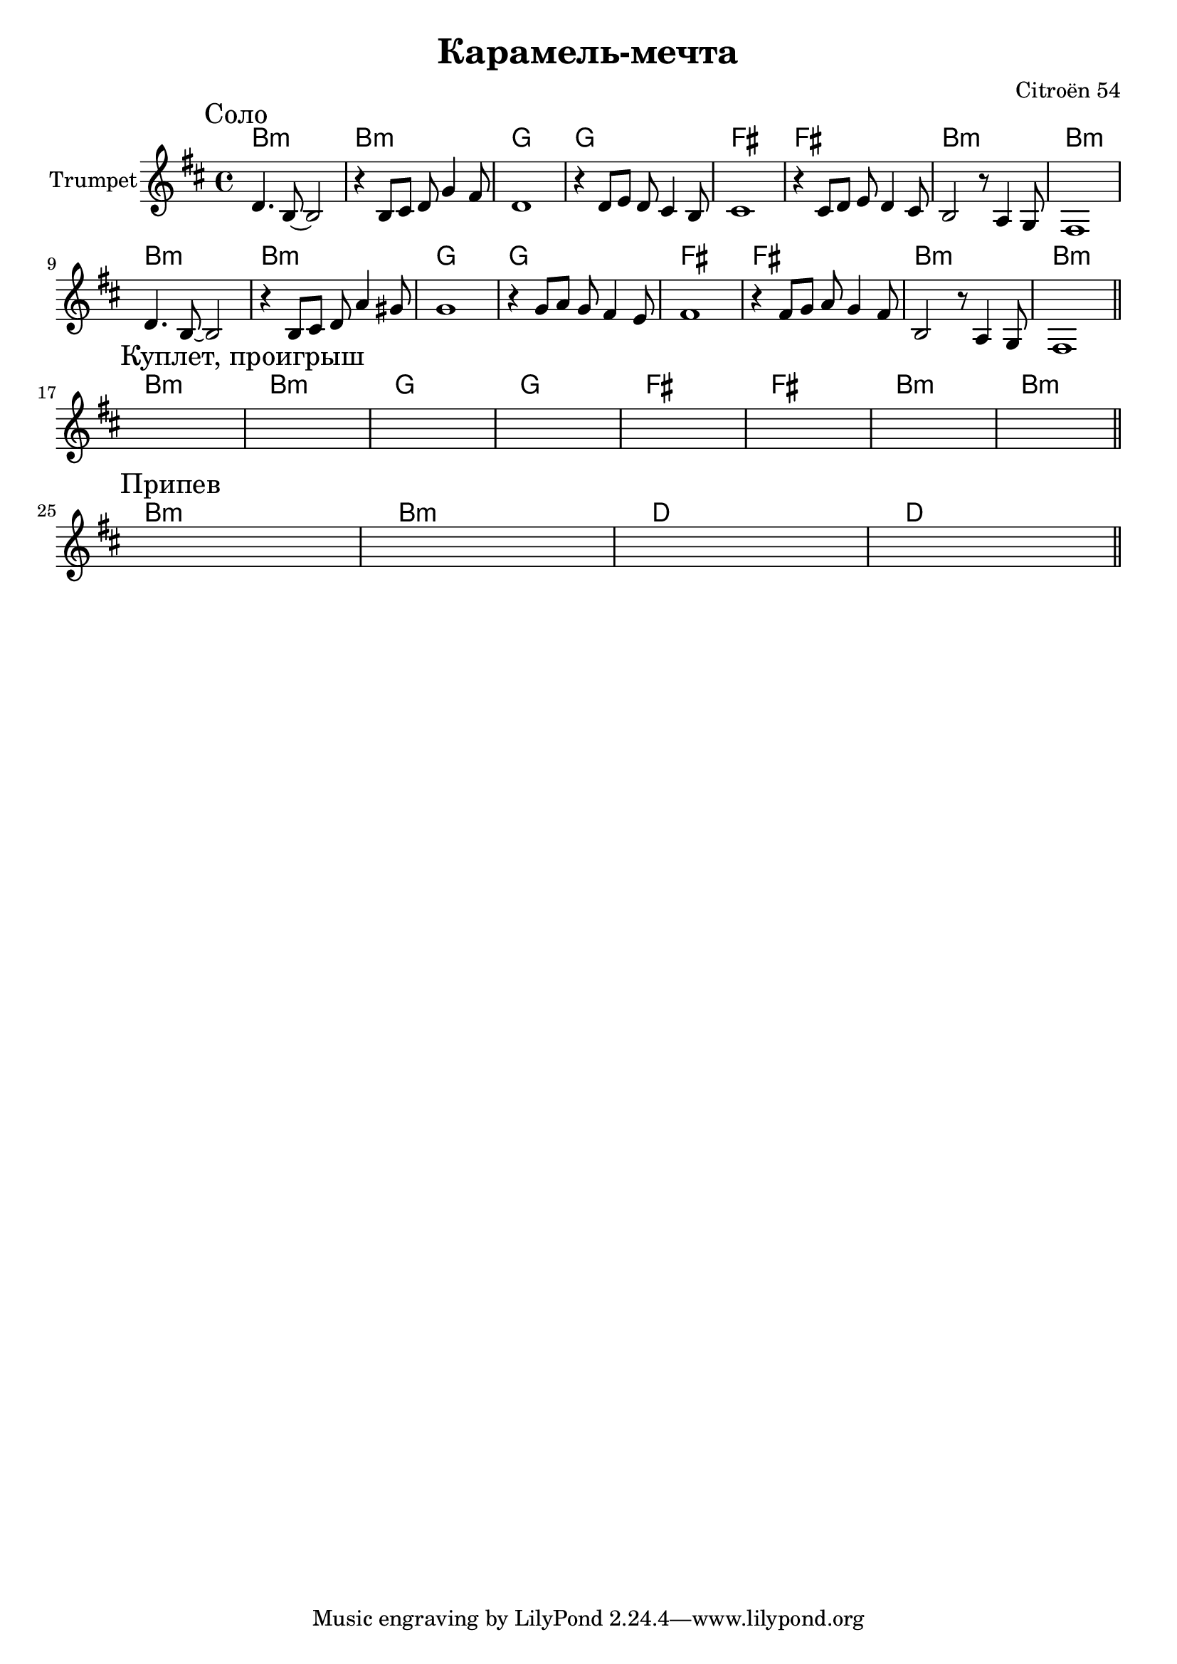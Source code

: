 \version "2.18.2"

\header{
  title="Карамель-мечта"
  composer="Citroёn 54"
}

longBar = #(define-music-function (parser location ) ( ) #{ \once \override Staff.BarLine.bar-extent = #'(-3 . 3) #})



Solo = {
  \tag #'Harmony {
    \chordmode{ a1:m a:m f f e e a:m a:m }
    \chordmode{ a1:m a:m f f e e a:m a:m }
  }
  \tag #'Trumpet {\transpose c bes{
    \mark "Соло"
    \relative c{d4. b8~b2 | r4 b8 cis d g4 fis8 | d1 | r4 d8 e d cis4 b8 | cis1 |}
    \relative c{r4 cis8 d e d4 cis8 | b2 r8 a4 g8 | fis1 | \break}
    
    \relative c{d4. b8~b2 | r4 b8 cis d a'4 gis8 | g1 |r4 g8 a g fis4 e8 | fis1 |}
    \relative c{r4 fis8 g a g4 fis8 | b,2 r8 a4 g8 | fis1  |}
    
    
    
    \bar "||"
  }}
}

Verse = {
  \tag #'Harmony {
    \chordmode{ a1:m a:m f f e e a:m a:m }
  }
  \tag #'Trumpet {
    \mark "Куплет, проигрыш"
    s1 | s1 | s1 | s1 | s1 | s1 | s1 | s1 |  
    \bar "||"
  }
}

Chorus = {
  \tag #'Harmony {
    \chordmode{ a1:m a:m c c  }
  }
  \tag #'Trumpet {
    \mark "Припев"
    s1 | s1 | s1 | s1 |
    \bar "||"
    
  }
}


Music = {
    \Solo \break
    \Verse \break
    \Chorus \break
    
}

<<
  \new ChordNames{
      \keepWithTag #'Harmony \transpose bes c'{ \Music}
  }

  \new Staff{\transpose bes c'{
    \set Staff.instrumentName="Trumpet"
    \time 4/4
    \clef treble
    \key a \minor
    \keepWithTag #'Trumpet \Music 
  }}
>>


